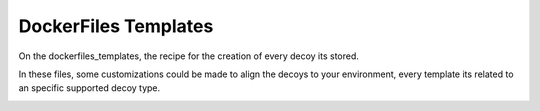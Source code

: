 DockerFiles Templates
==============================

On the dockerfiles_templates, the recipe for the creation of every decoy its stored. 

In these files, some customizations could be made to align the decoys to your environment, every template its related to an specific supported decoy type.

.. image:: ../images/screenshots/decoy04.png
